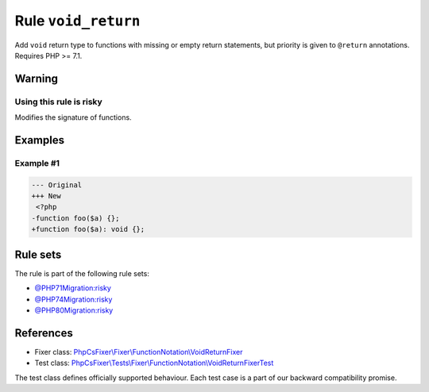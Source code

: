 ====================
Rule ``void_return``
====================

Add ``void`` return type to functions with missing or empty return statements,
but priority is given to ``@return`` annotations. Requires PHP >= 7.1.

Warning
-------

Using this rule is risky
~~~~~~~~~~~~~~~~~~~~~~~~

Modifies the signature of functions.

Examples
--------

Example #1
~~~~~~~~~~

.. code-block:: diff

   --- Original
   +++ New
    <?php
   -function foo($a) {};
   +function foo($a): void {};

Rule sets
---------

The rule is part of the following rule sets:

- `@PHP71Migration:risky <./../../ruleSets/PHP71MigrationRisky.rst>`_
- `@PHP74Migration:risky <./../../ruleSets/PHP74MigrationRisky.rst>`_
- `@PHP80Migration:risky <./../../ruleSets/PHP80MigrationRisky.rst>`_

References
----------

- Fixer class: `PhpCsFixer\\Fixer\\FunctionNotation\\VoidReturnFixer <./../../../src/Fixer/FunctionNotation/VoidReturnFixer.php>`_
- Test class: `PhpCsFixer\\Tests\\Fixer\\FunctionNotation\\VoidReturnFixerTest <./../../../tests/Fixer/FunctionNotation/VoidReturnFixerTest.php>`_

The test class defines officially supported behaviour. Each test case is a part of our backward compatibility promise.
